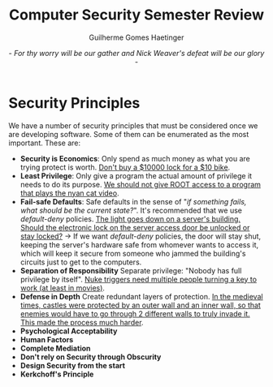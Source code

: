 #+TITLE: Computer Security Semester Review
#+AUTHOR: Guilherme Gomes Haetinger
#+DATE: - /For thy worry will be our gather and Nick Weaver's defeat will be our glory/ -
#+LATEX_HEADER: \usepackage[margin_.5in]{geometry}
#+LATEX_HEADER: \renewcommand{\familydefault}{\sfdefault}

* Security Principles
  We have a number of security principles that must be considered once we are developing software. Some of them can be enumerated as the most important. These are:
  * *Security is Economics*: Only spend as much money as what you are trying protect is worth. _Don't buy a $10000 lock for a $10 bike_.
  * *Least Privilege*: Only give a program the actual amount of privilege it needs to do its purpose. _We should not give ROOT access to a program that plays the nyan cat video_.
  * *Fail-safe Defaults*: Safe defaults in the sense of "/if something fails, what should be the current state?/". It's recommended that we use /default-deny/ policies. _The light goes down on a server's building. Should the electronic lock on the server access door be unlocked or stay locked?_ \to If we want /default-deny/ policies, the door will stay shut, keeping the server's hardware safe from whomever wants to access it, which will keep it secure from someone who jammed the building's circuits just to get to the computers.
  * *Separation of Responsibility*
    Separate privilege: "Nobody has full privilege by itself". _Nuke triggers need multiple people turning a key to work (at least in movies)_.
  * *Defense in Depth*
    Create redundant layers of protection. _In the medieval times, castles were protected by an outer wall and an inner wall, so that enemies would have to go through 2 different walls to truly invade it. This made the process much harder_.
  * *Psychological Acceptability*
  * *Human Factors*
  * *Complete Mediation*
  * *Don't rely on Security through Obscurity*
  * *Design Security from the start*
  * *Kerkchoff's Principle*
